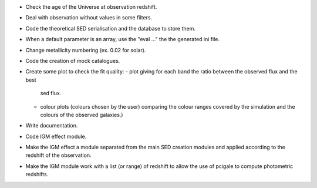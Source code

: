 * Check the age of the Universe at observation redshift.
* Deal with observation without values in some filters.
* Code the theoretical SED serialisation and the database to store them.
* When a default parameter is an array, use the "eval ..." the the generated
  ini file.
* Change metallicity numbering (ex. 0.02 for solar).
* Code the creation of mock catalogues.
* Create some plot to check the fit quality:
  - plot giving for each band the ratio between the observed flux and the best
    sed flux.
  - colour plots (colours chosen by the user) comparing the colour ranges
    covered by the simulation and the colours of the observed galaxies.)
* Write documentation.
* Code IGM effect module.
* Make the IGM effect a module separated from the main SED creation modules
  and applied according to the redshift of the observation.
* Make the IGM module work with a list (or range) of redshift to allow the
  use of pcigale to compute photometric redshifts.
